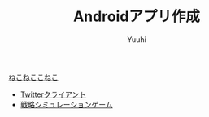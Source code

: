 #+AUTHOR: Yuuhi
#+TITLE: Androidアプリ作成
#+LANGUAGE: ja
#+STYLE: <link rel="stylesheet" type="text/css" href="./bootstrap.min.css">
#+STYLE: <link rel="stylesheet" type="text/css" href="./org-mode.css">

#+begin_html
    <div class='navbar navbar-fixed-top'>
      <div class='navbar-inner'>
        <div class='container'>
          <a class='brand' href='/memo/index.html'>ねこねここねこ</a>
          <ul class='nav'>
            <li>
              <a href='#sec-1'>Twitterクライアント</a>
            </li>
            <li>
              <a href='#sec-2'>戦略シミュレーションゲーム</a>
            </li>
          </ul>
        </div>
      </div>
    </div>
#+end_html
